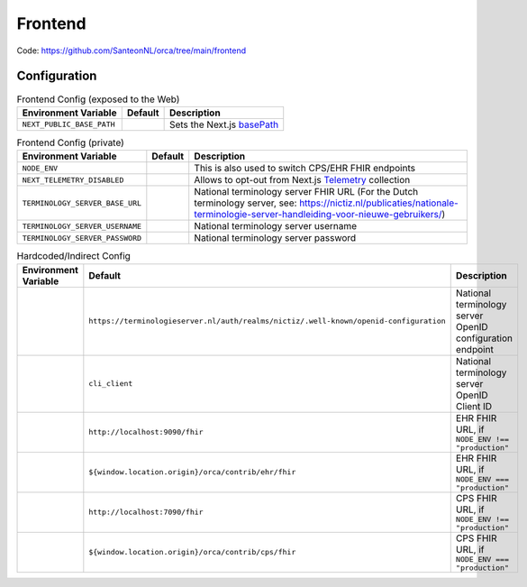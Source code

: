 Frontend
########

Code: https://github.com/SanteonNL/orca/tree/main/frontend

Configuration
*************

.. list-table:: Frontend Config (exposed to the Web)
    :header-rows: 1

    * - Environment Variable
      - Default
      - Description
    * - ``NEXT_PUBLIC_BASE_PATH``
      - 
      - Sets the Next.js `basePath <https://nextjs.org/docs/app/api-reference/next-config-js/basePath>`_

.. list-table:: Frontend Config (private)
    :header-rows: 1

    * - Environment Variable
      - Default
      - Description
    * - ``NODE_ENV``
      -
      - This is also used to switch CPS/EHR FHIR endpoints
    * - ``NEXT_TELEMETRY_DISABLED``
      -
      - Allows to opt-out from Next.js `Telemetry <https://nextjs.org/telemetry>`_ collection
    * - ``TERMINOLOGY_SERVER_BASE_URL``
      -
      - National terminology server FHIR URL (For the Dutch terminology server, see: https://nictiz.nl/publicaties/nationale-terminologie-server-handleiding-voor-nieuwe-gebruikers/)
    * - ``TERMINOLOGY_SERVER_USERNAME``
      -
      - National terminology server username
    * - ``TERMINOLOGY_SERVER_PASSWORD``
      -
      - National terminology server password

.. list-table:: Hardcoded/Indirect Config
  :header-rows: 1

  * - Environment Variable
    - Default
    - Description
  * -
    - ``https://terminologieserver.nl/auth/realms/nictiz/.well-known/openid-configuration``
    - National terminology server OpenID configuration endpoint
  * - 
    - ``cli_client``
    - National terminology server OpenID Client ID
  * -
    - ``http://localhost:9090/fhir``
    - EHR FHIR URL, if ``NODE_ENV !== "production"``
  * -
    - ``${window.location.origin}/orca/contrib/ehr/fhir``
    - EHR FHIR URL, if ``NODE_ENV === "production"``
  * -
    - ``http://localhost:7090/fhir``
    - CPS FHIR URL, if ``NODE_ENV !== "production"``
  * -
    - ``${window.location.origin}/orca/contrib/cps/fhir``
    - CPS FHIR URL, if ``NODE_ENV === "production"``
